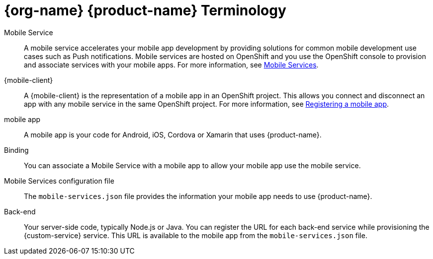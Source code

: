

= {org-name} {product-name} Terminology

[[mobile-service]]Mobile Service:: A mobile service accelerates your mobile app development by providing solutions for common mobile development use cases such as Push notifications. Mobile services are hosted on OpenShift and you use the OpenShift console to provision and associate services with your mobile apps.
For more information, see xref:con_services.adoc[Mobile Services].

[[mobile-client]]{mobile-client}:: A {mobile-client} is the representation of a mobile app in an OpenShift project. This allows you connect and disconnect an app with any mobile service in the same OpenShift project.
For more information, see xref:registering-a-mobile-app.adoc[Registering a mobile app].

[[mobile-app]]mobile app:: A mobile app is your code for Android, iOS, Cordova or Xamarin that uses {product-name}.

Binding:: You can associate a Mobile Service with a mobile app to allow your mobile app use the mobile service.

Mobile Services configuration file:: The `mobile-services.json` file provides the information your mobile app needs to use {product-name}.

Back-end:: Your server-side code, typically Node.js or Java.
You can register the URL for each back-end service while provisioning the {custom-service} service. This URL is available to the mobile app from the `mobile-services.json` file.

